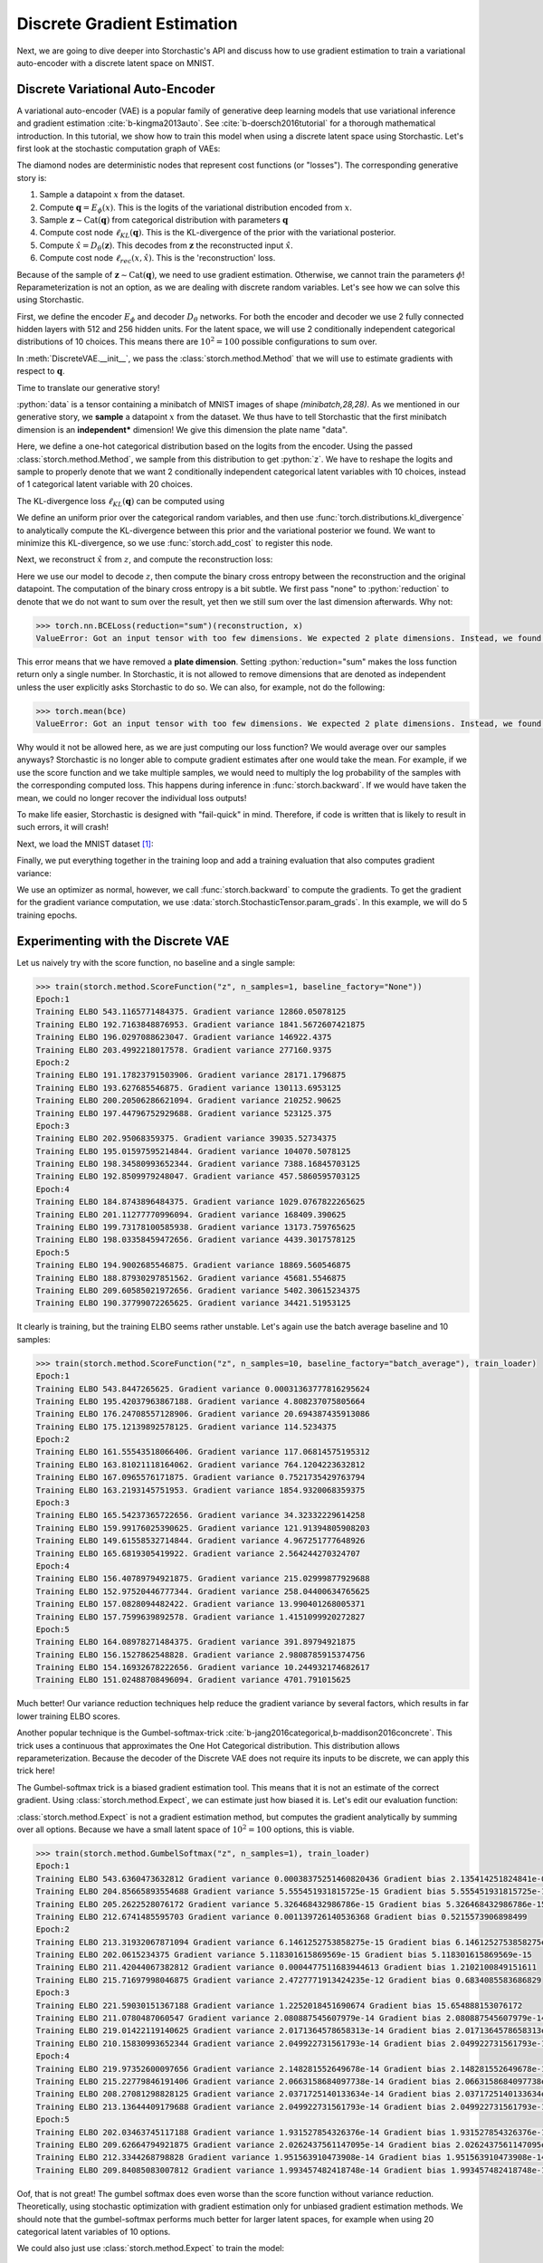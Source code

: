 Discrete Gradient Estimation
----------------------------
.. role:: python(code)
   :language: python

Next, we are going to dive deeper into Storchastic's API and discuss how to use gradient estimation to train a variational
auto-encoder with a discrete latent space on MNIST.

Discrete Variational Auto-Encoder
^^^^^^^^^^^^^^^^^^^^^^^^^^^^^^^^^
A variational auto-encoder (VAE) is a popular family of generative deep learning models that use variational inference and
gradient estimation :cite:`b-kingma2013auto`. See :cite:`b-doersch2016tutorial` for a thorough mathematical introduction.
In this tutorial, we show how to train this model when using a discrete latent space using Storchastic. Let's first look
at the stochastic computation graph of VAEs:

.. image:: images/vae.png
  :width: 700
  :alt: The stochastic computation graph of VAEs.

The diamond nodes are deterministic nodes that represent cost functions (or "losses"). The corresponding generative story is:

#. Sample a datapoint :math:`x` from the dataset.

#. Compute :math:`\mathbf{q}=E_\phi(x)`. This is the logits of the variational distribution encoded from :math:`x`.

#. Sample :math:`\mathbf{z}\sim \operatorname{Cat}(\mathbf{q})` from categorical distribution with parameters :math:`\mathbf{q}`

#. Compute cost node :math:`\ell_{KL}(\mathbf{q})`. This is the KL-divergence of the prior with the variational posterior.

#. Compute :math:`\hat{x}=D_\theta(\mathbf{z})`. This decodes from :math:`\mathbf{z}` the reconstructed input :math:`\hat{x}`.

#. Compute cost node :math:`\ell_{rec}(x, \hat{x})`. This is the 'reconstruction' loss.

Because of the sample of :math:`\mathbf{z}\sim \operatorname{Cat}(\mathbf{q})`, we need to use gradient estimation.
Otherwise, we cannot train the parameters :math:`\phi`! Reparameterization is not an option, as we are dealing with
discrete random variables. Let's see how we can solve this using Storchastic.


First, we define the encoder :math:`E_\phi` and decoder :math:`D_\theta` networks. For both the encoder and decoder we use 2 fully
connected hidden layers with 512 and 256 hidden units. For the latent space, we will use 2 conditionally independent
categorical distributions of 10 choices. This means there are :math:`10^2=100` possible configurations to sum over.


.. code-block:: python
  :linenos:

  import torch
  import torch.nn as nn
  import storch
  from torch.distributions import OneHotCategorical


  class DiscreteVAE(nn.Module):
      def __init__(self):
          super().__init__()
          self.fc1 = nn.Linear(784, 512)
          self.fc2 = nn.Linear(512, 256)
          self.fc3 = nn.Linear(256, 2 * 10)
          self.fc4 = nn.Linear(2 * 10, 256)
          self.fc5 = nn.Linear(256, 512)
          self.fc6 = nn.Linear(512, 784)

      def encode(self, x):
          h1 = self.fc1(x).relu()
          h2 = self.fc2(h1).relu()
          return self.fc3(h2)

      def decode(self, z):
          h3 = self.fc4(z).relu()
          h4 = self.fc5(h3).relu()
          return self.fc6(h4).sigmoid()


In :meth:`DiscreteVAE.__init__`, we pass the :class:`storch.method.Method` that we will use to estimate gradients with
respect to :math:`\mathbf{q}`.

Time to translate our generative story!

.. code-block:: python
  :lineno-start: 28

  def generative_story(method: storch.method.Method, model: DiscreteVAE, data: torch.Tensor):
      x = storch.denote_independent(data.view(-1, 784), 0, "data")

:python:`data` is a tensor containing a minibatch of MNIST images of shape `(minibatch,28,28)`.
As we mentioned in our generative story, we **sample** a datapoint :math:`x` from the dataset. We thus have to tell
Storchastic that the first minibatch dimension is an **independent*** dimension! We give this dimension the plate name
"data".

.. code-block:: python
  :lineno-start: 30

      # Encode data. Shape: (data, 2 * 10)
      q_logits = model.encode(x)
      # Shape: (data, 2, 10)
      q_logits = q_logits.reshape(-1, 2, 10)
      # Define variational posterior
      q = OneHotCategorical(probs=q_logits.softmax(dim=-1))
      # Sample from variational posterior. Shape: (amt_samples, data, 2, 10)
      z = method(q)

Here, we define a one-hot categorical distribution based on the logits from the encoder. Using the passed
:class:`storch.method.Method`, we sample from this distribution to get :python:`z`. We have to reshape the logits and
sample to properly denote that we want 2 conditionally independent categorical latent variables with 10 choices, instead
of 1 categorical latent variable with 20 choices.

The KL-divergence loss :math:`\ell_{KL}(\mathbf{q})` can be computed using

.. code-block:: python
  :lineno-start: 37

      prior = OneHotCategorical(probs=torch.ones_like(q.probs) / 10.0)
      # Shape: (data)
      KL_div = torch.distributions.kl_divergence(q, prior).sum(-1)
      storch.add_cost(KL_div, "kl-div")

We define an uniform prior over the categorical random variables, and then use :func:`torch.distributions.kl_divergence`
to analytically compute the KL-divergence between this prior and the variational posterior we found. We want to minimize
this KL-divergence, so we use :func:`storch.add_cost` to register this node.

Next, we reconstruct :math:`\hat{x}` from :math:`z`, and compute the reconstruction loss:

.. code-block:: python
  :lineno-start: 41

      z_in = z.reshape(z.shape[:-2] + (2 * 10,))
      # Shape: (amt_samples, data, 784)
      reconstruction = model.decode(z_in)
      bce = torch.nn.BCELoss(reduction="none")(reconstruction, x).sum(-1)
      storch.add_cost(bce, "reconstruction")

      return z

Here we use our model to decode :math:`z`, then compute the binary cross entropy between the reconstruction and the
original datapoint. The computation of the binary cross entropy is a bit subtle. We first pass "none" to :python:`reduction`
to denote that we do not want to sum over the result, yet then we still sum over the last dimension afterwards. Why not:

.. code-block:: python

  >>> torch.nn.BCELoss(reduction="sum")(reconstruction, x)
  ValueError: Got an input tensor with too few dimensions. We expected 2 plate dimensions. Instead, we found only 0 dimensions. Violated at dimension 0

This error means that we have removed a **plate dimension**. Setting :python:`reduction="sum" makes the loss function return
only a single number. In Storchastic, it is not allowed to remove dimensions that are denoted as independent unless the
user explicitly asks Storchastic to do so. We can also, for example, not do the following:

.. code-block:: python

  >>> torch.mean(bce)
  ValueError: Got an input tensor with too few dimensions. We expected 2 plate dimensions. Instead, we found only 0 dimensions. Violated at dimension 0

Why would it not be allowed here, as we are just computing our loss function? We would average over our samples anyways?
Storchastic is no longer able to compute gradient estimates after one would take the mean. For example, if we use
the score function and we take multiple samples, we would need to multiply the log probability of the samples with the
corresponding computed loss. This happens during inference in :func:`storch.backward`. If we would have taken the mean,
we could no longer recover the individual loss outputs!

To make life easier, Storchastic is designed with "fail-quick" in mind. Therefore, if code is written that is likely to result
in such errors, it will crash!

Next, we load the MNIST dataset [#f1]_:

.. code-block:: python
  :lineno-start: 46

  from torchvision import datasets, transforms

  train_loader = torch.utils.data.DataLoader(
      datasets.MNIST(
          "./data", train=True, download=True, transform=transforms.ToTensor(),
      ),
      batch_size=64,
      shuffle=True,
  )

Finally, we put everything together in the training loop and add a training evaluation that also computes gradient variance:

.. code-block:: python
  :lineno-start: 53
  :emphasize-lines: 9

  def train(method: storch.method.Method, train_loader):
      model = DiscreteVAE()
      optimizer = torch.optim.Adam(model.parameters(), lr=1e-3)
      for epoch in range(5):
          print("Epoch:" + str(epoch + 1))
          for i, (data, _) in enumerate(train_loader):
              optimizer.zero_grad()

              generative_story(method, model, data)
              storch.backward()
              optimizer.step()
              if i % 300 == 0:
                  evaluate(method, model, data, optimizer)


  def evaluate(method: storch.method.Method, model: DiscreteVAE, data, optimizer):
      gradients = []
      for i in range(100):
          optimizer.zero_grad()

          z = generative_story(method, model, data)
          elbo = storch.backward()
          gradients.append(z.param_grads["probs"])
      gradients = storch.gather_samples(gradients, "gradients")

      print(
          "Training ELBO "
          + str(elbo.item())
          + ". Gradient variance "
          + str(storch.variance(gradients, "gradients")._tensor.item())
      )


We use an optimizer as normal, however, we call :func:`storch.backward` to compute the gradients. To get the gradient
for the gradient variance computation, we use :data:`storch.StochasticTensor.param_grads`. In this example, we
will do 5 training epochs.

Experimenting with the Discrete VAE
^^^^^^^^^^^^^^^^^^^^^^^^^^^^^^^^^^^
Let us naively try with the score function, no baseline and a single sample:

.. code-block:: python

  >>> train(storch.method.ScoreFunction("z", n_samples=1, baseline_factory="None"))
  Epoch:1
  Training ELBO 543.1165771484375. Gradient variance 12860.05078125
  Training ELBO 192.7163848876953. Gradient variance 1841.5672607421875
  Training ELBO 196.0297088623047. Gradient variance 146922.4375
  Training ELBO 203.4992218017578. Gradient variance 277160.9375
  Epoch:2
  Training ELBO 191.17823791503906. Gradient variance 28171.1796875
  Training ELBO 193.627685546875. Gradient variance 130113.6953125
  Training ELBO 200.20506286621094. Gradient variance 210252.90625
  Training ELBO 197.44796752929688. Gradient variance 523125.375
  Epoch:3
  Training ELBO 202.95068359375. Gradient variance 39035.52734375
  Training ELBO 195.01597595214844. Gradient variance 104070.5078125
  Training ELBO 198.34580993652344. Gradient variance 7388.16845703125
  Training ELBO 192.8509979248047. Gradient variance 457.5860595703125
  Epoch:4
  Training ELBO 184.8743896484375. Gradient variance 1029.0767822265625
  Training ELBO 201.11277770996094. Gradient variance 168409.390625
  Training ELBO 199.73178100585938. Gradient variance 13173.759765625
  Training ELBO 198.03358459472656. Gradient variance 4439.3017578125
  Epoch:5
  Training ELBO 194.9002685546875. Gradient variance 18869.560546875
  Training ELBO 188.87930297851562. Gradient variance 45681.5546875
  Training ELBO 209.60585021972656. Gradient variance 5402.30615234375
  Training ELBO 190.37799072265625. Gradient variance 34421.51953125

It clearly is training, but the training ELBO seems rather unstable. Let's again use the batch average baseline and
10 samples:

.. code-block:: python

  >>> train(storch.method.ScoreFunction("z", n_samples=10, baseline_factory="batch_average"), train_loader)
  Epoch:1
  Training ELBO 543.8447265625. Gradient variance 0.00031363777816295624
  Training ELBO 195.42037963867188. Gradient variance 4.808237075805664
  Training ELBO 176.24708557128906. Gradient variance 20.694387435913086
  Training ELBO 175.12139892578125. Gradient variance 114.5234375
  Epoch:2
  Training ELBO 161.55543518066406. Gradient variance 117.06814575195312
  Training ELBO 163.81021118164062. Gradient variance 764.1204223632812
  Training ELBO 167.0965576171875. Gradient variance 0.7521735429763794
  Training ELBO 163.2193145751953. Gradient variance 1854.9320068359375
  Epoch:3
  Training ELBO 165.54237365722656. Gradient variance 34.32332229614258
  Training ELBO 159.99176025390625. Gradient variance 121.91394805908203
  Training ELBO 149.61558532714844. Gradient variance 4.967251777648926
  Training ELBO 165.6819305419922. Gradient variance 2.564244270324707
  Epoch:4
  Training ELBO 156.40789794921875. Gradient variance 215.02999877929688
  Training ELBO 152.97520446777344. Gradient variance 258.04400634765625
  Training ELBO 157.0828094482422. Gradient variance 13.990401268005371
  Training ELBO 157.7599639892578. Gradient variance 1.4151099920272827
  Epoch:5
  Training ELBO 164.08978271484375. Gradient variance 391.89794921875
  Training ELBO 156.1527862548828. Gradient variance 2.9808785915374756
  Training ELBO 154.16932678222656. Gradient variance 10.244932174682617
  Training ELBO 151.02488708496094. Gradient variance 4701.791015625

Much better! Our variance reduction techniques help reduce the gradient variance by several factors, which results in
far lower training ELBO scores.

Another popular technique is the Gumbel-softmax-trick :cite:`b-jang2016categorical,b-maddison2016concrete`. This trick
uses a continuous that approximates the One Hot Categorical distribution. This distribution allows reparameterization.
Because the decoder of the Discrete VAE does not require its inputs to be discrete, we can apply this trick here!

The Gumbel-softmax trick is a biased gradient estimation tool. This means that it is not an estimate of the correct gradient.
Using :class:`storch.method.Expect`, we can estimate just how biased it is. Let's edit our evaluation function:

.. code-block:: python
  :emphasize-lines: 5

  def evaluate(method: storch.method.Method, model: DiscreteVAE, data, optimizer):
      # Compute expected gradient
      optimizer.zero_grad()

      z = generative_story(storch.method.Expect("z"), model, data)
      storch.backward()
      expected_gradient = z.param_grads["probs"]

      # Collect gradient samples
      gradients = []
      for i in range(100):
          optimizer.zero_grad()

          z = generative_story(method, model, data)
          elbo = storch.backward()
          gradients.append(z.param_grads["probs"])

      gradients = storch.gather_samples(gradients, "gradients")
      mean_gradient = storch.reduce_plates(gradients, "gradients")
      bias_gradient = (
          storch.reduce_plates((mean_gradient - expected_gradient) ** 2)
      ).sum()
      print(
          "Training ELBO "
          + str(elbo.item())
          + " Gradient variance "
          + str(storch.variance(gradients, "gradients")._tensor.item())
          + " Gradient bias "
          + str(bias_gradient._tensor.item())
      )

:class:`storch.method.Expect` is not a gradient estimation method, but computes the gradient analytically by summing over
all options. Because we have a small latent space of :math:`10^2=100` options, this is viable.

.. code-block:: python

  >>> train(storch.method.GumbelSoftmax("z", n_samples=1), train_loader)
  Epoch:1
  Training ELBO 543.6360473632812 Gradient variance 0.00038375251460820436 Gradient bias 2.135414251824841e-05
  Training ELBO 204.85665893554688 Gradient variance 5.555451931815725e-15 Gradient bias 5.555451931815725e-15
  Training ELBO 205.2622528076172 Gradient variance 5.326468432986786e-15 Gradient bias 5.326468432986786e-15
  Training ELBO 212.6741485595703 Gradient variance 0.001139726140536368 Gradient bias 0.5215573906898499
  Epoch:2
  Training ELBO 213.31932067871094 Gradient variance 6.1461252753858275e-15 Gradient bias 6.1461252753858275e-15
  Training ELBO 202.0615234375 Gradient variance 5.118301615869569e-15 Gradient bias 5.118301615869569e-15
  Training ELBO 211.42044067382812 Gradient variance 0.0004477511683944613 Gradient bias 1.2102100849151611
  Training ELBO 215.71697998046875 Gradient variance 2.4727771913424235e-12 Gradient bias 0.6834085583686829
  Epoch:3
  Training ELBO 221.59030151367188 Gradient variance 1.2252018451690674 Gradient bias 15.654888153076172
  Training ELBO 211.0780487060547 Gradient variance 2.080887545607979e-14 Gradient bias 2.080887545607979e-14
  Training ELBO 219.01422119140625 Gradient variance 2.0171364578658313e-14 Gradient bias 2.0171364578658313e-14
  Training ELBO 210.15830993652344 Gradient variance 2.049922731561793e-14 Gradient bias 2.049922731561793e-14
  Epoch:4
  Training ELBO 219.97352600097656 Gradient variance 2.148281552649678e-14 Gradient bias 2.148281552649678e-14
  Training ELBO 215.22779846191406 Gradient variance 2.0663158684097738e-14 Gradient bias 2.0663158684097738e-14
  Training ELBO 208.27081298828125 Gradient variance 2.0371725140133634e-14 Gradient bias 2.0371725140133634e-14
  Training ELBO 213.13644409179688 Gradient variance 2.049922731561793e-14 Gradient bias 2.049922731561793e-14
  Epoch:5
  Training ELBO 202.03463745117188 Gradient variance 1.931527854326376e-14 Gradient bias 1.931527854326376e-14
  Training ELBO 209.62664794921875 Gradient variance 2.0262437561147095e-14 Gradient bias 2.0262437561147095e-14
  Training ELBO 212.3344268798828 Gradient variance 1.951563910473908e-14 Gradient bias 1.951563910473908e-14
  Training ELBO 209.84085083007812 Gradient variance 1.993457482418748e-14 Gradient bias 1.993457482418748e-14

Oof, that is not great! The gumbel softmax does even worse than the score function without variance reduction. Theoretically,
using stochastic optimization with gradient estimation only for unbiased gradient estimation methods. We should note that
the gumbel-softmax performs much better for larger latent spaces, for example when using 20 categorical latent variables
of 10 options.

We could also just use :class:`storch.method.Expect` to train the model:

.. code-block:: python

  Epoch:1
  Training ELBO 543.6659545898438
  Training ELBO 175.1640625
  Training ELBO 163.3818359375
  Training ELBO 158.3362274169922
  Epoch:2
  Training ELBO 159.03167724609375
  Training ELBO 158.54054260253906
  Training ELBO 151.9814453125
  Training ELBO 162.34519958496094
  Epoch:3
  Training ELBO 154.2731475830078
  Training ELBO 159.92709350585938
  Training ELBO 157.92642211914062
  Training ELBO 147.97755432128906
  Epoch:4
  Training ELBO 151.23654174804688
  Training ELBO 155.57571411132812
  Training ELBO 142.53665161132812
  Training ELBO 141.1732635498047
  Epoch:5
  Training ELBO 152.55979919433594
  Training ELBO 154.68777465820312
  Training ELBO 151.78952026367188
  Training ELBO 156.02206420898438



Footnotes
"""""""""
.. [#f1] Note that it is best practice to use the binarized MNIST dataset as proposed by `<http://proceedings.mlr.press/v15/larochelle11a/larochelle11a.pdf>`_.

.. [#f2] It is very important to note that the Gumbel-softmax trick only applies to differentiable functions of continuous
  inputs. Using the straight-through variant (:python:`storch.method.GumbelSoftmax("z", straight_through=True)`), we can
  use it for *differentiable* functions of discrete inputs, however.

References
""""""""""
.. bibliography:: references.bib
   :labelprefix: B
   :keyprefix: b-
   :style: plain